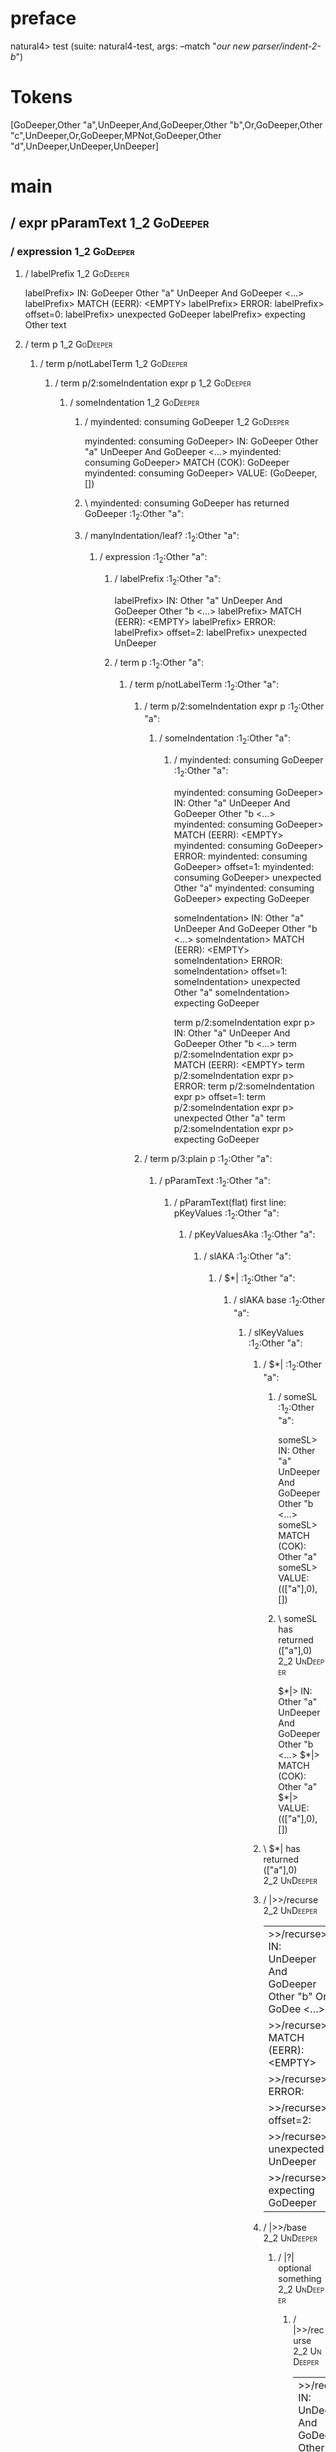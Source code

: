 * preface
:PROPERTIES:
:VISIBILITY: folded
:END:

natural4> test (suite: natural4-test, args: --match "/our new parser/indent-2-b/")

* Tokens
[GoDeeper,Other "a",UnDeeper,And,GoDeeper,Other "b",Or,GoDeeper,Other "c",UnDeeper,Or,GoDeeper,MPNot,GoDeeper,Other "d",UnDeeper,UnDeeper,UnDeeper]
* main
:PROPERTIES:
:VISIBILITY: children
:END:

** / expr pParamText                                                                                                    :1_2:GoDeeper:
*** / expression                                                                                                       :1_2:GoDeeper:
**** / labelPrefix                                                                                                    :1_2:GoDeeper:
labelPrefix> IN: GoDeeper Other "a" UnDeeper And GoDeeper <…>
labelPrefix> MATCH (EERR): <EMPTY>
labelPrefix> ERROR:
labelPrefix> offset=0:
labelPrefix> unexpected GoDeeper
labelPrefix> expecting Other text

**** / term p                                                                                                         :1_2:GoDeeper:
***** / term p/notLabelTerm                                                                                          :1_2:GoDeeper:
****** / term p/2:someIndentation expr p                                                                            :1_2:GoDeeper:
******* / someIndentation                                                                                          :1_2:GoDeeper:
******** / myindented: consuming GoDeeper                                                                         :1_2:GoDeeper:
myindented: consuming GoDeeper> IN: GoDeeper Other "a" UnDeeper And GoDeeper <…>
myindented: consuming GoDeeper> MATCH (COK): GoDeeper
myindented: consuming GoDeeper> VALUE: (GoDeeper,[])

******** \ myindented: consuming GoDeeper has returned GoDeeper                                                    :1_2:Other "a":
******** / manyIndentation/leaf?                                                                                   :1_2:Other "a":
********* / expression                                                                                            :1_2:Other "a":
********** / labelPrefix                                                                                         :1_2:Other "a":
labelPrefix> IN: Other "a" UnDeeper And GoDeeper Other "b <…>
labelPrefix> MATCH (EERR): <EMPTY>
labelPrefix> ERROR:
labelPrefix> offset=2:
labelPrefix> unexpected UnDeeper

********** / term p                                                                                              :1_2:Other "a":
*********** / term p/notLabelTerm                                                                               :1_2:Other "a":
************ / term p/2:someIndentation expr p                                                                 :1_2:Other "a":
************* / someIndentation                                                                               :1_2:Other "a":
************** / myindented: consuming GoDeeper                                                              :1_2:Other "a":
myindented: consuming GoDeeper> IN: Other "a" UnDeeper And GoDeeper Other "b <…>
myindented: consuming GoDeeper> MATCH (EERR): <EMPTY>
myindented: consuming GoDeeper> ERROR:
myindented: consuming GoDeeper> offset=1:
myindented: consuming GoDeeper> unexpected Other "a"
myindented: consuming GoDeeper> expecting GoDeeper

someIndentation> IN: Other "a" UnDeeper And GoDeeper Other "b <…>
someIndentation> MATCH (EERR): <EMPTY>
someIndentation> ERROR:
someIndentation> offset=1:
someIndentation> unexpected Other "a"
someIndentation> expecting GoDeeper

term p/2:someIndentation expr p> IN: Other "a" UnDeeper And GoDeeper Other "b <…>
term p/2:someIndentation expr p> MATCH (EERR): <EMPTY>
term p/2:someIndentation expr p> ERROR:
term p/2:someIndentation expr p> offset=1:
term p/2:someIndentation expr p> unexpected Other "a"
term p/2:someIndentation expr p> expecting GoDeeper

************ / term p/3:plain p                                                                                :1_2:Other "a":
************* / pParamText                                                                                    :1_2:Other "a":
************** / pParamText(flat) first line: pKeyValues                                                     :1_2:Other "a":
*************** / pKeyValuesAka                                                                             :1_2:Other "a":
**************** / slAKA                                                                                   :1_2:Other "a":
***************** / $*|                                                                                   :1_2:Other "a":
****************** / slAKA base                                                                          :1_2:Other "a":
******************* / slKeyValues                                                                       :1_2:Other "a":
******************** / $*|                                                                             :1_2:Other "a":
********************* / someSL                                                                        :1_2:Other "a":
someSL> IN: Other "a" UnDeeper And GoDeeper Other "b <…>
someSL> MATCH (COK): Other "a"
someSL> VALUE: ((["a"],0),[])

********************* \ someSL has returned (["a"],0)                                                  :2_2:UnDeeper:
$*|> IN: Other "a" UnDeeper And GoDeeper Other "b <…>
$*|> MATCH (COK): Other "a"
$*|> VALUE: ((["a"],0),[])

******************** \ $*| has returned (["a"],0)                                                       :2_2:UnDeeper:
******************** / |>>/recurse                                                                      :2_2:UnDeeper:
|>>/recurse> IN: UnDeeper And GoDeeper Other "b" Or GoDee <…>
|>>/recurse> MATCH (EERR): <EMPTY>
|>>/recurse> ERROR:
|>>/recurse> offset=2:
|>>/recurse> unexpected UnDeeper
|>>/recurse> expecting GoDeeper

******************** / |>>/base                                                                         :2_2:UnDeeper:
********************* / |?| optional something                                                         :2_2:UnDeeper:
********************** / |>>/recurse                                                                  :2_2:UnDeeper:
|>>/recurse> IN: UnDeeper And GoDeeper Other "b" Or GoDee <…>
|>>/recurse> MATCH (EERR): <EMPTY>
|>>/recurse> ERROR:
|>>/recurse> offset=2:
|>>/recurse> unexpected UnDeeper
|>>/recurse> expecting GoDeeper

********************** / |>>/base                                                                     :2_2:UnDeeper:
*********************** / slTypeSig                                                                  :2_2:UnDeeper:
************************ / $>|                                                                      :2_2:UnDeeper:
$>|> IN: UnDeeper And GoDeeper Other "b" Or GoDee <…>
$>|> MATCH (EERR): <EMPTY>
$>|> ERROR:
$>|> offset=2:
$>|> unexpected UnDeeper
$>|> expecting Is or TypeSeparator

slTypeSig> IN: UnDeeper And GoDeeper Other "b" Or GoDee <…>
slTypeSig> MATCH (EERR): <EMPTY>
slTypeSig> ERROR:
slTypeSig> offset=2:
slTypeSig> unexpected UnDeeper
slTypeSig> expecting Is or TypeSeparator

|>>/base> IN: UnDeeper And GoDeeper Other "b" Or GoDee <…>
|>>/base> MATCH (EERR): <EMPTY>
|>>/base> ERROR:
|>>/base> offset=2:
|>>/base> unexpected UnDeeper
|>>/base> expecting Is or TypeSeparator

|?| optional something> IN: UnDeeper And GoDeeper Other "b" Or GoDee <…>
|?| optional something> MATCH (EOK): <EMPTY>
|?| optional something> VALUE: ((Nothing,0),[])

********************* \ |?| optional something has returned (Nothing,0)                                :2_2:UnDeeper:
********************* > |>>/base got Nothing                                                           :2_2:UnDeeper:
|>>/base> IN: UnDeeper And GoDeeper Other "b" Or GoDee <…>
|>>/base> MATCH (EOK): <EMPTY>
|>>/base> VALUE: ((Nothing,0),[])

******************** \ |>>/base has returned (Nothing,0)                                                :2_2:UnDeeper:
slKeyValues> IN: Other "a" UnDeeper And GoDeeper Other "b <…>
slKeyValues> MATCH (COK): Other "a"
slKeyValues> VALUE: ((("a" :| [],Nothing),0),[])

******************* \ slKeyValues has returned (("a" :| [],Nothing),0)                                   :2_2:UnDeeper:
slAKA base> IN: Other "a" UnDeeper And GoDeeper Other "b <…>
slAKA base> MATCH (COK): Other "a"
slAKA base> VALUE: ((("a" :| [],Nothing),0),[])

****************** \ slAKA base has returned (("a" :| [],Nothing),0)                                      :2_2:UnDeeper:
$*|> IN: Other "a" UnDeeper And GoDeeper Other "b <…>
$*|> MATCH (COK): Other "a"
$*|> VALUE: ((("a" :| [],Nothing),0),[])

***************** \ $*| has returned (("a" :| [],Nothing),0)                                               :2_2:UnDeeper:
***************** / |>>/recurse                                                                            :2_2:UnDeeper:
|>>/recurse> IN: UnDeeper And GoDeeper Other "b" Or GoDee <…>
|>>/recurse> MATCH (EERR): <EMPTY>
|>>/recurse> ERROR:
|>>/recurse> offset=2:
|>>/recurse> unexpected UnDeeper
|>>/recurse> expecting GoDeeper

***************** / |>>/base                                                                               :2_2:UnDeeper:
****************** / slAKA optional akapart                                                               :2_2:UnDeeper:
******************* / |?| optional something                                                             :2_2:UnDeeper:
******************** / |>>/recurse                                                                      :2_2:UnDeeper:
|>>/recurse> IN: UnDeeper And GoDeeper Other "b" Or GoDee <…>
|>>/recurse> MATCH (EERR): <EMPTY>
|>>/recurse> ERROR:
|>>/recurse> offset=2:
|>>/recurse> unexpected UnDeeper
|>>/recurse> expecting GoDeeper

******************** / |>>/base                                                                         :2_2:UnDeeper:
********************* / PAKA/akapart                                                                   :2_2:UnDeeper:
********************** / $>|                                                                          :2_2:UnDeeper:
*********************** / Aka Token                                                                  :2_2:UnDeeper:
Aka Token> IN: UnDeeper And GoDeeper Other "b" Or GoDee <…>
Aka Token> MATCH (EERR): <EMPTY>
Aka Token> ERROR:
Aka Token> offset=2:
Aka Token> unexpected UnDeeper
Aka Token> expecting Aka

$>|> IN: UnDeeper And GoDeeper Other "b" Or GoDee <…>
$>|> MATCH (EERR): <EMPTY>
$>|> ERROR:
$>|> offset=2:
$>|> unexpected UnDeeper
$>|> expecting Aka

PAKA/akapart> IN: UnDeeper And GoDeeper Other "b" Or GoDee <…>
PAKA/akapart> MATCH (EERR): <EMPTY>
PAKA/akapart> ERROR:
PAKA/akapart> offset=2:
PAKA/akapart> unexpected UnDeeper
PAKA/akapart> expecting Aka

|>>/base> IN: UnDeeper And GoDeeper Other "b" Or GoDee <…>
|>>/base> MATCH (EERR): <EMPTY>
|>>/base> ERROR:
|>>/base> offset=2:
|>>/base> unexpected UnDeeper
|>>/base> expecting Aka

|?| optional something> IN: UnDeeper And GoDeeper Other "b" Or GoDee <…>
|?| optional something> MATCH (EOK): <EMPTY>
|?| optional something> VALUE: ((Nothing,0),[])

******************* \ |?| optional something has returned (Nothing,0)                                    :2_2:UnDeeper:
slAKA optional akapart> IN: UnDeeper And GoDeeper Other "b" Or GoDee <…>
slAKA optional akapart> MATCH (EOK): <EMPTY>
slAKA optional akapart> VALUE: ((Nothing,0),[])

****************** \ slAKA optional akapart has returned (Nothing,0)                                      :2_2:UnDeeper:
****************** > |>>/base got Nothing                                                                 :2_2:UnDeeper:
|>>/base> IN: UnDeeper And GoDeeper Other "b" Or GoDee <…>
|>>/base> MATCH (EOK): <EMPTY>
|>>/base> VALUE: ((Nothing,0),[])

***************** \ |>>/base has returned (Nothing,0)                                                      :2_2:UnDeeper:
***************** / |>>/recurse                                                                            :2_2:UnDeeper:
|>>/recurse> IN: UnDeeper And GoDeeper Other "b" Or GoDee <…>
|>>/recurse> MATCH (EERR): <EMPTY>
|>>/recurse> ERROR:
|>>/recurse> offset=2:
|>>/recurse> unexpected UnDeeper
|>>/recurse> expecting GoDeeper

***************** / |>>/base                                                                               :2_2:UnDeeper:
****************** / slAKA optional typically                                                             :2_2:UnDeeper:
******************* / |?| optional something                                                             :2_2:UnDeeper:
******************** / |>>/recurse                                                                      :2_2:UnDeeper:
|>>/recurse> IN: UnDeeper And GoDeeper Other "b" Or GoDee <…>
|>>/recurse> MATCH (EERR): <EMPTY>
|>>/recurse> ERROR:
|>>/recurse> offset=2:
|>>/recurse> unexpected UnDeeper
|>>/recurse> expecting GoDeeper

******************** / |>>/base                                                                         :2_2:UnDeeper:
********************* / typically                                                                      :2_2:UnDeeper:
********************** / $>|                                                                          :2_2:UnDeeper:
$>|> IN: UnDeeper And GoDeeper Other "b" Or GoDee <…>
$>|> MATCH (EERR): <EMPTY>
$>|> ERROR:
$>|> offset=2:
$>|> unexpected UnDeeper
$>|> expecting Typically

typically> IN: UnDeeper And GoDeeper Other "b" Or GoDee <…>
typically> MATCH (EERR): <EMPTY>
typically> ERROR:
typically> offset=2:
typically> unexpected UnDeeper
typically> expecting Typically

|>>/base> IN: UnDeeper And GoDeeper Other "b" Or GoDee <…>
|>>/base> MATCH (EERR): <EMPTY>
|>>/base> ERROR:
|>>/base> offset=2:
|>>/base> unexpected UnDeeper
|>>/base> expecting Typically

|?| optional something> IN: UnDeeper And GoDeeper Other "b" Or GoDee <…>
|?| optional something> MATCH (EOK): <EMPTY>
|?| optional something> VALUE: ((Nothing,0),[])

******************* \ |?| optional something has returned (Nothing,0)                                    :2_2:UnDeeper:
slAKA optional typically> IN: UnDeeper And GoDeeper Other "b" Or GoDee <…>
slAKA optional typically> MATCH (EOK): <EMPTY>
slAKA optional typically> VALUE: ((Nothing,0),[])

****************** \ slAKA optional typically has returned (Nothing,0)                                    :2_2:UnDeeper:
****************** > |>>/base got Nothing                                                                 :2_2:UnDeeper:
|>>/base> IN: UnDeeper And GoDeeper Other "b" Or GoDee <…>
|>>/base> MATCH (EOK): <EMPTY>
|>>/base> VALUE: ((Nothing,0),[])

***************** \ |>>/base has returned (Nothing,0)                                                      :2_2:UnDeeper:
***************** > slAKA: proceeding after base and entityalias are retrieved ...                         :2_2:UnDeeper:
***************** > pAKA: entityalias = Nothing                                                            :2_2:UnDeeper:
slAKA> IN: Other "a" UnDeeper And GoDeeper Other "b <…>
slAKA> MATCH (COK): Other "a"
slAKA> VALUE: ((("a" :| [],Nothing),0),[])

**************** \ slAKA has returned (("a" :| [],Nothing),0)                                               :2_2:UnDeeper:
**************** / undeepers                                                                                :2_2:UnDeeper:
***************** > sameLine/undeepers: reached end of line; now need to clear 0 UnDeepers                 :2_2:UnDeeper:
***************** > sameLine: success!                                                                     :2_2:UnDeeper:
undeepers> IN: UnDeeper And GoDeeper Other "b" Or GoDee <…>
undeepers> MATCH (EOK): <EMPTY>
undeepers> VALUE: ((),[])

**************** \ undeepers has returned ()                                                                :2_2:UnDeeper:
pKeyValuesAka> IN: Other "a" UnDeeper And GoDeeper Other "b <…>
pKeyValuesAka> MATCH (COK): Other "a"
pKeyValuesAka> VALUE: (("a" :| [],Nothing),[])

*************** \ pKeyValuesAka has returned ("a" :| [],Nothing)                                             :2_2:UnDeeper:
pParamText(flat) first line: pKeyValues> IN: Other "a" UnDeeper And GoDeeper Other "b <…>
pParamText(flat) first line: pKeyValues> MATCH (COK): Other "a"
pParamText(flat) first line: pKeyValues> VALUE: (("a" :| [],Nothing),[])

************** \ pParamText(flat) first line: pKeyValues has returned ("a" :| [],Nothing)                     :2_2:UnDeeper:
************** / pParamText(flat) subsequent lines: sameMany pKeyValues                                       :2_2:UnDeeper:
*************** / manyIndentation/leaf?                                                                      :2_2:UnDeeper:
**************** / sameMany                                                                                 :2_2:UnDeeper:
***************** / pKeyValuesAka                                                                          :2_2:UnDeeper:
****************** / slAKA                                                                                :2_2:UnDeeper:
******************* / $*|                                                                                :2_2:UnDeeper:
******************** / slAKA base                                                                       :2_2:UnDeeper:
********************* / slKeyValues                                                                    :2_2:UnDeeper:
********************** / $*|                                                                          :2_2:UnDeeper:
*********************** / someSL                                                                     :2_2:UnDeeper:
************************ / pNumAsText                                                               :2_2:UnDeeper:
pNumAsText> IN: UnDeeper And GoDeeper Other "b" Or GoDee <…>
pNumAsText> MATCH (EERR): <EMPTY>
pNumAsText> ERROR:
pNumAsText> offset=2:
pNumAsText> unexpected UnDeeper
pNumAsText> expecting number

someSL> IN: UnDeeper And GoDeeper Other "b" Or GoDee <…>
someSL> MATCH (EERR): <EMPTY>
someSL> ERROR:
someSL> offset=2:
someSL> unexpected UnDeeper
someSL> expecting other text or number

$*|> IN: UnDeeper And GoDeeper Other "b" Or GoDee <…>
$*|> MATCH (EERR): <EMPTY>
$*|> ERROR:
$*|> offset=2:
$*|> unexpected UnDeeper
$*|> expecting other text or number

slKeyValues> IN: UnDeeper And GoDeeper Other "b" Or GoDee <…>
slKeyValues> MATCH (EERR): <EMPTY>
slKeyValues> ERROR:
slKeyValues> offset=2:
slKeyValues> unexpected UnDeeper
slKeyValues> expecting other text or number

slAKA base> IN: UnDeeper And GoDeeper Other "b" Or GoDee <…>
slAKA base> MATCH (EERR): <EMPTY>
slAKA base> ERROR:
slAKA base> offset=2:
slAKA base> unexpected UnDeeper
slAKA base> expecting other text or number

$*|> IN: UnDeeper And GoDeeper Other "b" Or GoDee <…>
$*|> MATCH (EERR): <EMPTY>
$*|> ERROR:
$*|> offset=2:
$*|> unexpected UnDeeper
$*|> expecting other text or number

slAKA> IN: UnDeeper And GoDeeper Other "b" Or GoDee <…>
slAKA> MATCH (EERR): <EMPTY>
slAKA> ERROR:
slAKA> offset=2:
slAKA> unexpected UnDeeper
slAKA> expecting other text or number

pKeyValuesAka> IN: UnDeeper And GoDeeper Other "b" Or GoDee <…>
pKeyValuesAka> MATCH (EERR): <EMPTY>
pKeyValuesAka> ERROR:
pKeyValuesAka> offset=2:
pKeyValuesAka> unexpected UnDeeper
pKeyValuesAka> expecting other text or number

sameMany> IN: UnDeeper And GoDeeper Other "b" Or GoDee <…>
sameMany> MATCH (EOK): <EMPTY>
sameMany> VALUE: ([],[])

**************** \ sameMany has returned []                                                                 :2_2:UnDeeper:
manyIndentation/leaf?> IN: UnDeeper And GoDeeper Other "b" Or GoDee <…>
manyIndentation/leaf?> MATCH (EOK): <EMPTY>
manyIndentation/leaf?> VALUE: ([],[])

*************** \ manyIndentation/leaf? has returned []                                                      :2_2:UnDeeper:
pParamText(flat) subsequent lines: sameMany pKeyValues> IN: UnDeeper And GoDeeper Other "b" Or GoDee <…>
pParamText(flat) subsequent lines: sameMany pKeyValues> MATCH (EOK): <EMPTY>
pParamText(flat) subsequent lines: sameMany pKeyValues> VALUE: ([],[])

************** \ pParamText(flat) subsequent lines: sameMany pKeyValues has returned []                       :2_2:UnDeeper:
pParamText> IN: Other "a" UnDeeper And GoDeeper Other "b <…>
pParamText> MATCH (COK): Other "a"
pParamText> VALUE: (("a" :| [],Nothing) :| [],[])

************* \ pParamText has returned ("a" :| [],Nothing) :| []                                              :2_2:UnDeeper:
term p/3:plain p> IN: Other "a" UnDeeper And GoDeeper Other "b <…>
term p/3:plain p> MATCH (COK): Other "a"
term p/3:plain p> VALUE: (MyLeaf (("a" :| [],Nothing) :| []),[])

************ \ term p/3:plain p has returned MyLeaf (("a" :| [],Nothing) :| [])                                 :2_2:UnDeeper:
term p/notLabelTerm> IN: Other "a" UnDeeper And GoDeeper Other "b <…>
term p/notLabelTerm> MATCH (COK): Other "a"
term p/notLabelTerm> VALUE: (MyLeaf (("a" :| [],Nothing) :| []),[])

*********** \ term p/notLabelTerm has returned MyLeaf (("a" :| [],Nothing) :| [])                                :2_2:UnDeeper:
term p> IN: Other "a" UnDeeper And GoDeeper Other "b <…>
term p> MATCH (COK): Other "a"
term p> VALUE: (MyLeaf (("a" :| [],Nothing) :| []),[])

********** \ term p has returned MyLeaf (("a" :| [],Nothing) :| [])                                               :2_2:UnDeeper:
********** / binary(Or)                                                                                           :2_2:UnDeeper:
binary(Or)> IN: UnDeeper And GoDeeper Other "b" Or GoDee <…>
binary(Or)> MATCH (EERR): <EMPTY>
binary(Or)> ERROR:
binary(Or)> offset=2:
binary(Or)> unexpected UnDeeper
binary(Or)> expecting Or

********** / binary(And)                                                                                          :2_2:UnDeeper:
binary(And)> IN: UnDeeper And GoDeeper Other "b" Or GoDee <…>
binary(And)> MATCH (EERR): <EMPTY>
binary(And)> ERROR:
binary(And)> offset=2:
binary(And)> unexpected UnDeeper
binary(And)> expecting And

********** / binary(SetLess)                                                                                      :2_2:UnDeeper:
binary(SetLess)> IN: UnDeeper And GoDeeper Other "b" Or GoDee <…>
binary(SetLess)> MATCH (EERR): <EMPTY>
binary(SetLess)> ERROR:
binary(SetLess)> offset=2:
binary(SetLess)> unexpected UnDeeper
binary(SetLess)> expecting SetLess

********** / binary(SetPlus)                                                                                      :2_2:UnDeeper:
binary(SetPlus)> IN: UnDeeper And GoDeeper Other "b" Or GoDee <…>
binary(SetPlus)> MATCH (EERR): <EMPTY>
binary(SetPlus)> ERROR:
binary(SetPlus)> offset=2:
binary(SetPlus)> unexpected UnDeeper
binary(SetPlus)> expecting SetPlus

expression> IN: Other "a" UnDeeper And GoDeeper Other "b <…>
expression> MATCH (COK): Other "a"
expression> VALUE: (MyLeaf (("a" :| [],Nothing) :| []),[])

********* \ expression has returned MyLeaf (("a" :| [],Nothing) :| [])                                             :2_2:UnDeeper:
manyIndentation/leaf?> IN: Other "a" UnDeeper And GoDeeper Other "b <…>
manyIndentation/leaf?> MATCH (COK): Other "a"
manyIndentation/leaf?> VALUE: (MyLeaf (("a" :| [],Nothing) :| []),[])

******** \ manyIndentation/leaf? has returned MyLeaf (("a" :| [],Nothing) :| [])                                    :2_2:UnDeeper:
******** / myindented: consuming UnDeeper                                                                           :2_2:UnDeeper:
myindented: consuming UnDeeper> IN: UnDeeper And GoDeeper Other "b" Or GoDee <…>
myindented: consuming UnDeeper> MATCH (COK): UnDeeper
myindented: consuming UnDeeper> VALUE: (UnDeeper,[])

******** \ myindented: consuming UnDeeper has returned UnDeeper                                                  :2_1:And:
someIndentation> IN: GoDeeper Other "a" UnDeeper And GoDeeper <…>
someIndentation> MATCH (COK): GoDeeper Other "a" UnDeeper
someIndentation> VALUE: (MyLeaf (("a" :| [],Nothing) :| []),[])

******* \ someIndentation has returned MyLeaf (("a" :| [],Nothing) :| [])                                         :2_1:And:
term p/2:someIndentation expr p> IN: GoDeeper Other "a" UnDeeper And GoDeeper <…>
term p/2:someIndentation expr p> MATCH (COK): GoDeeper Other "a" UnDeeper
term p/2:someIndentation expr p> VALUE: (MyLeaf (("a" :| [],Nothing) :| []),[])

****** \ term p/2:someIndentation expr p has returned MyLeaf (("a" :| [],Nothing) :| [])                           :2_1:And:
term p/notLabelTerm> IN: GoDeeper Other "a" UnDeeper And GoDeeper <…>
term p/notLabelTerm> MATCH (COK): GoDeeper Other "a" UnDeeper
term p/notLabelTerm> VALUE: (MyLeaf (("a" :| [],Nothing) :| []),[])

***** \ term p/notLabelTerm has returned MyLeaf (("a" :| [],Nothing) :| [])                                         :2_1:And:
term p> IN: GoDeeper Other "a" UnDeeper And GoDeeper <…>
term p> MATCH (COK): GoDeeper Other "a" UnDeeper
term p> VALUE: (MyLeaf (("a" :| [],Nothing) :| []),[])

**** \ term p has returned MyLeaf (("a" :| [],Nothing) :| [])                                                        :2_1:And:
**** / binary(Or)                                                                                                    :2_1:And:
binary(Or)> IN: And GoDeeper Other "b" Or GoDeeper Other <…>
binary(Or)> MATCH (EERR): <EMPTY>
binary(Or)> ERROR:
binary(Or)> offset=3:
binary(Or)> unexpected And
binary(Or)> expecting Or

**** / binary(And)                                                                                                   :2_1:And:
binary(And)> IN: And GoDeeper Other "b" Or GoDeeper Other <…>
binary(And)> MATCH (COK): And
binary(And)> VALUE: (And,[])

**** \ binary(And) has returned And                                                                                   :2_2:GoDeeper:
**** / term p                                                                                                         :2_2:GoDeeper:
***** / term p/notLabelTerm                                                                                          :2_2:GoDeeper:
****** / term p/2:someIndentation expr p                                                                            :2_2:GoDeeper:
******* / someIndentation                                                                                          :2_2:GoDeeper:
******** / myindented: consuming GoDeeper                                                                         :2_2:GoDeeper:
myindented: consuming GoDeeper> IN: GoDeeper Other "b" Or GoDeeper Other "c" <…>
myindented: consuming GoDeeper> MATCH (COK): GoDeeper
myindented: consuming GoDeeper> VALUE: (GoDeeper,[])

******** \ myindented: consuming GoDeeper has returned GoDeeper                                                    :2_2:Other "b":
******** / manyIndentation/leaf?                                                                                   :2_2:Other "b":
********* / expression                                                                                            :2_2:Other "b":
********** / labelPrefix                                                                                         :2_2:Other "b":
labelPrefix> IN: Other "b" Or GoDeeper Other "c" UnDeeper <…>
labelPrefix> MATCH (COK): Other "b"
labelPrefix> VALUE: ("b",[])

********** \ labelPrefix has returned "b"                                                                        :3_2:Or:
********** / term p                                                                                              :3_2:Or:
*********** / term p/notLabelTerm                                                                               :3_2:Or:
************ / term p/2:someIndentation expr p                                                                 :3_2:Or:
************* / someIndentation                                                                               :3_2:Or:
************** / myindented: consuming GoDeeper                                                              :3_2:Or:
myindented: consuming GoDeeper> IN: Or GoDeeper Other "c" UnDeeper Or GoDeep <…>
myindented: consuming GoDeeper> MATCH (EERR): <EMPTY>
myindented: consuming GoDeeper> ERROR:
myindented: consuming GoDeeper> offset=6:
myindented: consuming GoDeeper> unexpected Or
myindented: consuming GoDeeper> expecting GoDeeper

someIndentation> IN: Or GoDeeper Other "c" UnDeeper Or GoDeep <…>
someIndentation> MATCH (EERR): <EMPTY>
someIndentation> ERROR:
someIndentation> offset=6:
someIndentation> unexpected Or
someIndentation> expecting GoDeeper

term p/2:someIndentation expr p> IN: Or GoDeeper Other "c" UnDeeper Or GoDeep <…>
term p/2:someIndentation expr p> MATCH (EERR): <EMPTY>
term p/2:someIndentation expr p> ERROR:
term p/2:someIndentation expr p> offset=6:
term p/2:someIndentation expr p> unexpected Or
term p/2:someIndentation expr p> expecting GoDeeper

************ / term p/3:plain p                                                                                :3_2:Or:
************* / pParamText                                                                                    :3_2:Or:
************** / pParamText(flat) first line: pKeyValues                                                     :3_2:Or:
*************** / pKeyValuesAka                                                                             :3_2:Or:
**************** / slAKA                                                                                   :3_2:Or:
***************** / $*|                                                                                   :3_2:Or:
****************** / slAKA base                                                                          :3_2:Or:
******************* / slKeyValues                                                                       :3_2:Or:
******************** / $*|                                                                             :3_2:Or:
********************* / someSL                                                                        :3_2:Or:
********************** / pNumAsText                                                                  :3_2:Or:
pNumAsText> IN: Or GoDeeper Other "c" UnDeeper Or GoDeep <…>
pNumAsText> MATCH (EERR): <EMPTY>
pNumAsText> ERROR:
pNumAsText> offset=6:
pNumAsText> unexpected Or
pNumAsText> expecting number

someSL> IN: Or GoDeeper Other "c" UnDeeper Or GoDeep <…>
someSL> MATCH (EERR): <EMPTY>
someSL> ERROR:
someSL> offset=6:
someSL> unexpected Or
someSL> expecting other text or number

$*|> IN: Or GoDeeper Other "c" UnDeeper Or GoDeep <…>
$*|> MATCH (EERR): <EMPTY>
$*|> ERROR:
$*|> offset=6:
$*|> unexpected Or
$*|> expecting other text or number

slKeyValues> IN: Or GoDeeper Other "c" UnDeeper Or GoDeep <…>
slKeyValues> MATCH (EERR): <EMPTY>
slKeyValues> ERROR:
slKeyValues> offset=6:
slKeyValues> unexpected Or
slKeyValues> expecting other text or number

slAKA base> IN: Or GoDeeper Other "c" UnDeeper Or GoDeep <…>
slAKA base> MATCH (EERR): <EMPTY>
slAKA base> ERROR:
slAKA base> offset=6:
slAKA base> unexpected Or
slAKA base> expecting other text or number

$*|> IN: Or GoDeeper Other "c" UnDeeper Or GoDeep <…>
$*|> MATCH (EERR): <EMPTY>
$*|> ERROR:
$*|> offset=6:
$*|> unexpected Or
$*|> expecting other text or number

slAKA> IN: Or GoDeeper Other "c" UnDeeper Or GoDeep <…>
slAKA> MATCH (EERR): <EMPTY>
slAKA> ERROR:
slAKA> offset=6:
slAKA> unexpected Or
slAKA> expecting other text or number

pKeyValuesAka> IN: Or GoDeeper Other "c" UnDeeper Or GoDeep <…>
pKeyValuesAka> MATCH (EERR): <EMPTY>
pKeyValuesAka> ERROR:
pKeyValuesAka> offset=6:
pKeyValuesAka> unexpected Or
pKeyValuesAka> expecting other text or number

pParamText(flat) first line: pKeyValues> IN: Or GoDeeper Other "c" UnDeeper Or GoDeep <…>
pParamText(flat) first line: pKeyValues> MATCH (EERR): <EMPTY>
pParamText(flat) first line: pKeyValues> ERROR:
pParamText(flat) first line: pKeyValues> offset=6:
pParamText(flat) first line: pKeyValues> unexpected Or
pParamText(flat) first line: pKeyValues> expecting other text or number

pParamText> IN: Or GoDeeper Other "c" UnDeeper Or GoDeep <…>
pParamText> MATCH (EERR): <EMPTY>
pParamText> ERROR:
pParamText> offset=6:
pParamText> unexpected Or
pParamText> expecting other text or number

term p/3:plain p> IN: Or GoDeeper Other "c" UnDeeper Or GoDeep <…>
term p/3:plain p> MATCH (EERR): <EMPTY>
term p/3:plain p> ERROR:
term p/3:plain p> offset=6:
term p/3:plain p> unexpected Or
term p/3:plain p> expecting other text or number

term p/notLabelTerm> IN: Or GoDeeper Other "c" UnDeeper Or GoDeep <…>
term p/notLabelTerm> MATCH (EERR): <EMPTY>
term p/notLabelTerm> ERROR:
term p/notLabelTerm> offset=6:
term p/notLabelTerm> unexpected Or
term p/notLabelTerm> expecting GoDeeper or term

term p> IN: Or GoDeeper Other "c" UnDeeper Or GoDeep <…>
term p> MATCH (EERR): <EMPTY>
term p> ERROR:
term p> offset=6:
term p> unexpected Or
term p> expecting GoDeeper or term

expression> IN: Other "b" Or GoDeeper Other "c" UnDeeper <…>
expression> MATCH (CERR): Other "b"
expression> ERROR:
expression> offset=6:
expression> unexpected Or
expression> expecting GoDeeper, MPNot, or term

manyIndentation/leaf?> IN: Other "b" Or GoDeeper Other "c" UnDeeper <…>
manyIndentation/leaf?> MATCH (EERR): <EMPTY>
manyIndentation/leaf?> ERROR:
manyIndentation/leaf?> offset=6:
manyIndentation/leaf?> unexpected Or
manyIndentation/leaf?> expecting GoDeeper, MPNot, or term

******** / manyIndentation/deeper; calling someIndentation                                                         :2_2:Other "b":
********* / someIndentation                                                                                       :2_2:Other "b":
********** / myindented: consuming GoDeeper                                                                      :2_2:Other "b":
myindented: consuming GoDeeper> IN: Other "b" Or GoDeeper Other "c" UnDeeper <…>
myindented: consuming GoDeeper> MATCH (EERR): <EMPTY>
myindented: consuming GoDeeper> ERROR:
myindented: consuming GoDeeper> offset=5:
myindented: consuming GoDeeper> unexpected Other "b"
myindented: consuming GoDeeper> expecting GoDeeper

someIndentation> IN: Other "b" Or GoDeeper Other "c" UnDeeper <…>
someIndentation> MATCH (EERR): <EMPTY>
someIndentation> ERROR:
someIndentation> offset=5:
someIndentation> unexpected Other "b"
someIndentation> expecting GoDeeper

manyIndentation/deeper; calling someIndentation> IN: Other "b" Or GoDeeper Other "c" UnDeeper <…>
manyIndentation/deeper; calling someIndentation> MATCH (EERR): <EMPTY>
manyIndentation/deeper; calling someIndentation> ERROR:
manyIndentation/deeper; calling someIndentation> offset=5:
manyIndentation/deeper; calling someIndentation> unexpected Other "b"
manyIndentation/deeper; calling someIndentation> expecting GoDeeper

someIndentation> IN: GoDeeper Other "b" Or GoDeeper Other "c" <…>
someIndentation> MATCH (CERR): GoDeeper
someIndentation> ERROR:
someIndentation> offset=6:
someIndentation> unexpected Or
someIndentation> expecting GoDeeper, MPNot, or term

term p/2:someIndentation expr p> IN: GoDeeper Other "b" Or GoDeeper Other "c" <…>
term p/2:someIndentation expr p> MATCH (CERR): GoDeeper
term p/2:someIndentation expr p> ERROR:
term p/2:someIndentation expr p> offset=6:
term p/2:someIndentation expr p> unexpected Or
term p/2:someIndentation expr p> expecting GoDeeper, MPNot, or term

****** / term p/3:plain p                                                                                           :2_2:GoDeeper:
******* / pParamText                                                                                               :2_2:GoDeeper:
******** / pParamText(flat) first line: pKeyValues                                                                :2_2:GoDeeper:
********* / pKeyValuesAka                                                                                        :2_2:GoDeeper:
********** / slAKA                                                                                              :2_2:GoDeeper:
*********** / $*|                                                                                              :2_2:GoDeeper:
************ / slAKA base                                                                                     :2_2:GoDeeper:
************* / slKeyValues                                                                                  :2_2:GoDeeper:
************** / $*|                                                                                        :2_2:GoDeeper:
*************** / someSL                                                                                   :2_2:GoDeeper:
**************** / pNumAsText                                                                             :2_2:GoDeeper:
pNumAsText> IN: GoDeeper Other "b" Or GoDeeper Other "c" <…>
pNumAsText> MATCH (EERR): <EMPTY>
pNumAsText> ERROR:
pNumAsText> offset=4:
pNumAsText> unexpected GoDeeper
pNumAsText> expecting number

someSL> IN: GoDeeper Other "b" Or GoDeeper Other "c" <…>
someSL> MATCH (EERR): <EMPTY>
someSL> ERROR:
someSL> offset=4:
someSL> unexpected GoDeeper
someSL> expecting other text or number

$*|> IN: GoDeeper Other "b" Or GoDeeper Other "c" <…>
$*|> MATCH (EERR): <EMPTY>
$*|> ERROR:
$*|> offset=4:
$*|> unexpected GoDeeper
$*|> expecting other text or number

slKeyValues> IN: GoDeeper Other "b" Or GoDeeper Other "c" <…>
slKeyValues> MATCH (EERR): <EMPTY>
slKeyValues> ERROR:
slKeyValues> offset=4:
slKeyValues> unexpected GoDeeper
slKeyValues> expecting other text or number

slAKA base> IN: GoDeeper Other "b" Or GoDeeper Other "c" <…>
slAKA base> MATCH (EERR): <EMPTY>
slAKA base> ERROR:
slAKA base> offset=4:
slAKA base> unexpected GoDeeper
slAKA base> expecting other text or number

$*|> IN: GoDeeper Other "b" Or GoDeeper Other "c" <…>
$*|> MATCH (EERR): <EMPTY>
$*|> ERROR:
$*|> offset=4:
$*|> unexpected GoDeeper
$*|> expecting other text or number

slAKA> IN: GoDeeper Other "b" Or GoDeeper Other "c" <…>
slAKA> MATCH (EERR): <EMPTY>
slAKA> ERROR:
slAKA> offset=4:
slAKA> unexpected GoDeeper
slAKA> expecting other text or number

pKeyValuesAka> IN: GoDeeper Other "b" Or GoDeeper Other "c" <…>
pKeyValuesAka> MATCH (EERR): <EMPTY>
pKeyValuesAka> ERROR:
pKeyValuesAka> offset=4:
pKeyValuesAka> unexpected GoDeeper
pKeyValuesAka> expecting other text or number

pParamText(flat) first line: pKeyValues> IN: GoDeeper Other "b" Or GoDeeper Other "c" <…>
pParamText(flat) first line: pKeyValues> MATCH (EERR): <EMPTY>
pParamText(flat) first line: pKeyValues> ERROR:
pParamText(flat) first line: pKeyValues> offset=4:
pParamText(flat) first line: pKeyValues> unexpected GoDeeper
pParamText(flat) first line: pKeyValues> expecting other text or number

pParamText> IN: GoDeeper Other "b" Or GoDeeper Other "c" <…>
pParamText> MATCH (EERR): <EMPTY>
pParamText> ERROR:
pParamText> offset=4:
pParamText> unexpected GoDeeper
pParamText> expecting other text or number

term p/3:plain p> IN: GoDeeper Other "b" Or GoDeeper Other "c" <…>
term p/3:plain p> MATCH (EERR): <EMPTY>
term p/3:plain p> ERROR:
term p/3:plain p> offset=4:
term p/3:plain p> unexpected GoDeeper
term p/3:plain p> expecting other text or number

term p/notLabelTerm> IN: GoDeeper Other "b" Or GoDeeper Other "c" <…>
term p/notLabelTerm> MATCH (EERR): <EMPTY>
term p/notLabelTerm> ERROR:
term p/notLabelTerm> offset=6:
term p/notLabelTerm> unexpected Or
term p/notLabelTerm> expecting GoDeeper, MPNot, or term

term p> IN: GoDeeper Other "b" Or GoDeeper Other "c" <…>
term p> MATCH (EERR): <EMPTY>
term p> ERROR:
term p> offset=6:
term p> unexpected Or
term p> expecting GoDeeper, MPNot, or term

expression> IN: GoDeeper Other "a" UnDeeper And GoDeeper <…>
expression> MATCH (CERR): GoDeeper Other "a" UnDeeper And
expression> ERROR:
expression> offset=6:
expression> unexpected Or
expression> expecting GoDeeper, MPNot, or term

expr pParamText> IN: GoDeeper Other "a" UnDeeper And GoDeeper <…>
expr pParamText> MATCH (CERR): GoDeeper Other "a" UnDeeper And
expr pParamText> ERROR:
expr pParamText> offset=6:
expr pParamText> unexpected Or
expr pParamText> expecting GoDeeper, MPNot, or term

[GoDeeper,Other "a",UnDeeper,And,GoDeeper,Other "b",Or,GoDeeper,Other "c",UnDeeper,Or,GoDeeper,MPNot,GoDeeper,Other "d",UnDeeper,UnDeeper,UnDeeper]
** / expr pParamText                                                                                                    :1_2:GoDeeper:
*** / expression                                                                                                       :1_2:GoDeeper:
**** / labelPrefix                                                                                                    :1_2:GoDeeper:
labelPrefix> IN: GoDeeper Other "a" UnDeeper And GoDeeper <…>
labelPrefix> MATCH (EERR): <EMPTY>
labelPrefix> ERROR:
labelPrefix> offset=0:
labelPrefix> unexpected GoDeeper
labelPrefix> expecting Other text

**** / term p                                                                                                         :1_2:GoDeeper:
***** / term p/notLabelTerm                                                                                          :1_2:GoDeeper:
****** / term p/2:someIndentation expr p                                                                            :1_2:GoDeeper:
******* / someIndentation                                                                                          :1_2:GoDeeper:
******** / myindented: consuming GoDeeper                                                                         :1_2:GoDeeper:
myindented: consuming GoDeeper> IN: GoDeeper Other "a" UnDeeper And GoDeeper <…>
myindented: consuming GoDeeper> MATCH (COK): GoDeeper
myindented: consuming GoDeeper> VALUE: (GoDeeper,[])

******** \ myindented: consuming GoDeeper has returned GoDeeper                                                    :1_2:Other "a":
******** / manyIndentation/leaf?                                                                                   :1_2:Other "a":
********* / expression                                                                                            :1_2:Other "a":
********** / labelPrefix                                                                                         :1_2:Other "a":
labelPrefix> IN: Other "a" UnDeeper And GoDeeper Other "b <…>
labelPrefix> MATCH (EERR): <EMPTY>
labelPrefix> ERROR:
labelPrefix> offset=2:
labelPrefix> unexpected UnDeeper

********** / term p                                                                                              :1_2:Other "a":
*********** / term p/notLabelTerm                                                                               :1_2:Other "a":
************ / term p/2:someIndentation expr p                                                                 :1_2:Other "a":
************* / someIndentation                                                                               :1_2:Other "a":
************** / myindented: consuming GoDeeper                                                              :1_2:Other "a":
myindented: consuming GoDeeper> IN: Other "a" UnDeeper And GoDeeper Other "b <…>
myindented: consuming GoDeeper> MATCH (EERR): <EMPTY>
myindented: consuming GoDeeper> ERROR:
myindented: consuming GoDeeper> offset=1:
myindented: consuming GoDeeper> unexpected Other "a"
myindented: consuming GoDeeper> expecting GoDeeper

someIndentation> IN: Other "a" UnDeeper And GoDeeper Other "b <…>
someIndentation> MATCH (EERR): <EMPTY>
someIndentation> ERROR:
someIndentation> offset=1:
someIndentation> unexpected Other "a"
someIndentation> expecting GoDeeper

term p/2:someIndentation expr p> IN: Other "a" UnDeeper And GoDeeper Other "b <…>
term p/2:someIndentation expr p> MATCH (EERR): <EMPTY>
term p/2:someIndentation expr p> ERROR:
term p/2:someIndentation expr p> offset=1:
term p/2:someIndentation expr p> unexpected Other "a"
term p/2:someIndentation expr p> expecting GoDeeper

************ / term p/3:plain p                                                                                :1_2:Other "a":
************* / pParamText                                                                                    :1_2:Other "a":
************** / pParamText(flat) first line: pKeyValues                                                     :1_2:Other "a":
*************** / pKeyValuesAka                                                                             :1_2:Other "a":
**************** / slAKA                                                                                   :1_2:Other "a":
***************** / $*|                                                                                   :1_2:Other "a":
****************** / slAKA base                                                                          :1_2:Other "a":
******************* / slKeyValues                                                                       :1_2:Other "a":
******************** / $*|                                                                             :1_2:Other "a":
********************* / someSL                                                                        :1_2:Other "a":
someSL> IN: Other "a" UnDeeper And GoDeeper Other "b <…>
someSL> MATCH (COK): Other "a"
someSL> VALUE: ((["a"],0),[])

********************* \ someSL has returned (["a"],0)                                                  :2_2:UnDeeper:
$*|> IN: Other "a" UnDeeper And GoDeeper Other "b <…>
$*|> MATCH (COK): Other "a"
$*|> VALUE: ((["a"],0),[])

******************** \ $*| has returned (["a"],0)                                                       :2_2:UnDeeper:
******************** / |>>/recurse                                                                      :2_2:UnDeeper:
|>>/recurse> IN: UnDeeper And GoDeeper Other "b" Or GoDee <…>
|>>/recurse> MATCH (EERR): <EMPTY>
|>>/recurse> ERROR:
|>>/recurse> offset=2:
|>>/recurse> unexpected UnDeeper
|>>/recurse> expecting GoDeeper

******************** / |>>/base                                                                         :2_2:UnDeeper:
********************* / |?| optional something                                                         :2_2:UnDeeper:
********************** / |>>/recurse                                                                  :2_2:UnDeeper:
|>>/recurse> IN: UnDeeper And GoDeeper Other "b" Or GoDee <…>
|>>/recurse> MATCH (EERR): <EMPTY>
|>>/recurse> ERROR:
|>>/recurse> offset=2:
|>>/recurse> unexpected UnDeeper
|>>/recurse> expecting GoDeeper

********************** / |>>/base                                                                     :2_2:UnDeeper:
*********************** / slTypeSig                                                                  :2_2:UnDeeper:
************************ / $>|                                                                      :2_2:UnDeeper:
$>|> IN: UnDeeper And GoDeeper Other "b" Or GoDee <…>
$>|> MATCH (EERR): <EMPTY>
$>|> ERROR:
$>|> offset=2:
$>|> unexpected UnDeeper
$>|> expecting Is or TypeSeparator

slTypeSig> IN: UnDeeper And GoDeeper Other "b" Or GoDee <…>
slTypeSig> MATCH (EERR): <EMPTY>
slTypeSig> ERROR:
slTypeSig> offset=2:
slTypeSig> unexpected UnDeeper
slTypeSig> expecting Is or TypeSeparator

|>>/base> IN: UnDeeper And GoDeeper Other "b" Or GoDee <…>
|>>/base> MATCH (EERR): <EMPTY>
|>>/base> ERROR:
|>>/base> offset=2:
|>>/base> unexpected UnDeeper
|>>/base> expecting Is or TypeSeparator

|?| optional something> IN: UnDeeper And GoDeeper Other "b" Or GoDee <…>
|?| optional something> MATCH (EOK): <EMPTY>
|?| optional something> VALUE: ((Nothing,0),[])

********************* \ |?| optional something has returned (Nothing,0)                                :2_2:UnDeeper:
********************* > |>>/base got Nothing                                                           :2_2:UnDeeper:
|>>/base> IN: UnDeeper And GoDeeper Other "b" Or GoDee <…>
|>>/base> MATCH (EOK): <EMPTY>
|>>/base> VALUE: ((Nothing,0),[])

******************** \ |>>/base has returned (Nothing,0)                                                :2_2:UnDeeper:
slKeyValues> IN: Other "a" UnDeeper And GoDeeper Other "b <…>
slKeyValues> MATCH (COK): Other "a"
slKeyValues> VALUE: ((("a" :| [],Nothing),0),[])

******************* \ slKeyValues has returned (("a" :| [],Nothing),0)                                   :2_2:UnDeeper:
slAKA base> IN: Other "a" UnDeeper And GoDeeper Other "b <…>
slAKA base> MATCH (COK): Other "a"
slAKA base> VALUE: ((("a" :| [],Nothing),0),[])

****************** \ slAKA base has returned (("a" :| [],Nothing),0)                                      :2_2:UnDeeper:
$*|> IN: Other "a" UnDeeper And GoDeeper Other "b <…>
$*|> MATCH (COK): Other "a"
$*|> VALUE: ((("a" :| [],Nothing),0),[])

***************** \ $*| has returned (("a" :| [],Nothing),0)                                               :2_2:UnDeeper:
***************** / |>>/recurse                                                                            :2_2:UnDeeper:
|>>/recurse> IN: UnDeeper And GoDeeper Other "b" Or GoDee <…>
|>>/recurse> MATCH (EERR): <EMPTY>
|>>/recurse> ERROR:
|>>/recurse> offset=2:
|>>/recurse> unexpected UnDeeper
|>>/recurse> expecting GoDeeper

***************** / |>>/base                                                                               :2_2:UnDeeper:
****************** / slAKA optional akapart                                                               :2_2:UnDeeper:
******************* / |?| optional something                                                             :2_2:UnDeeper:
******************** / |>>/recurse                                                                      :2_2:UnDeeper:
|>>/recurse> IN: UnDeeper And GoDeeper Other "b" Or GoDee <…>
|>>/recurse> MATCH (EERR): <EMPTY>
|>>/recurse> ERROR:
|>>/recurse> offset=2:
|>>/recurse> unexpected UnDeeper
|>>/recurse> expecting GoDeeper

******************** / |>>/base                                                                         :2_2:UnDeeper:
********************* / PAKA/akapart                                                                   :2_2:UnDeeper:
********************** / $>|                                                                          :2_2:UnDeeper:
*********************** / Aka Token                                                                  :2_2:UnDeeper:
Aka Token> IN: UnDeeper And GoDeeper Other "b" Or GoDee <…>
Aka Token> MATCH (EERR): <EMPTY>
Aka Token> ERROR:
Aka Token> offset=2:
Aka Token> unexpected UnDeeper
Aka Token> expecting Aka

$>|> IN: UnDeeper And GoDeeper Other "b" Or GoDee <…>
$>|> MATCH (EERR): <EMPTY>
$>|> ERROR:
$>|> offset=2:
$>|> unexpected UnDeeper
$>|> expecting Aka

PAKA/akapart> IN: UnDeeper And GoDeeper Other "b" Or GoDee <…>
PAKA/akapart> MATCH (EERR): <EMPTY>
PAKA/akapart> ERROR:
PAKA/akapart> offset=2:
PAKA/akapart> unexpected UnDeeper
PAKA/akapart> expecting Aka

|>>/base> IN: UnDeeper And GoDeeper Other "b" Or GoDee <…>
|>>/base> MATCH (EERR): <EMPTY>
|>>/base> ERROR:
|>>/base> offset=2:
|>>/base> unexpected UnDeeper
|>>/base> expecting Aka

|?| optional something> IN: UnDeeper And GoDeeper Other "b" Or GoDee <…>
|?| optional something> MATCH (EOK): <EMPTY>
|?| optional something> VALUE: ((Nothing,0),[])

******************* \ |?| optional something has returned (Nothing,0)                                    :2_2:UnDeeper:
slAKA optional akapart> IN: UnDeeper And GoDeeper Other "b" Or GoDee <…>
slAKA optional akapart> MATCH (EOK): <EMPTY>
slAKA optional akapart> VALUE: ((Nothing,0),[])

****************** \ slAKA optional akapart has returned (Nothing,0)                                      :2_2:UnDeeper:
****************** > |>>/base got Nothing                                                                 :2_2:UnDeeper:
|>>/base> IN: UnDeeper And GoDeeper Other "b" Or GoDee <…>
|>>/base> MATCH (EOK): <EMPTY>
|>>/base> VALUE: ((Nothing,0),[])

***************** \ |>>/base has returned (Nothing,0)                                                      :2_2:UnDeeper:
***************** / |>>/recurse                                                                            :2_2:UnDeeper:
|>>/recurse> IN: UnDeeper And GoDeeper Other "b" Or GoDee <…>
|>>/recurse> MATCH (EERR): <EMPTY>
|>>/recurse> ERROR:
|>>/recurse> offset=2:
|>>/recurse> unexpected UnDeeper
|>>/recurse> expecting GoDeeper

***************** / |>>/base                                                                               :2_2:UnDeeper:
****************** / slAKA optional typically                                                             :2_2:UnDeeper:
******************* / |?| optional something                                                             :2_2:UnDeeper:
******************** / |>>/recurse                                                                      :2_2:UnDeeper:
|>>/recurse> IN: UnDeeper And GoDeeper Other "b" Or GoDee <…>
|>>/recurse> MATCH (EERR): <EMPTY>
|>>/recurse> ERROR:
|>>/recurse> offset=2:
|>>/recurse> unexpected UnDeeper
|>>/recurse> expecting GoDeeper

******************** / |>>/base                                                                         :2_2:UnDeeper:
********************* / typically                                                                      :2_2:UnDeeper:
********************** / $>|                                                                          :2_2:UnDeeper:
$>|> IN: UnDeeper And GoDeeper Other "b" Or GoDee <…>
$>|> MATCH (EERR): <EMPTY>
$>|> ERROR:
$>|> offset=2:
$>|> unexpected UnDeeper
$>|> expecting Typically

typically> IN: UnDeeper And GoDeeper Other "b" Or GoDee <…>
typically> MATCH (EERR): <EMPTY>
typically> ERROR:
typically> offset=2:
typically> unexpected UnDeeper
typically> expecting Typically

|>>/base> IN: UnDeeper And GoDeeper Other "b" Or GoDee <…>
|>>/base> MATCH (EERR): <EMPTY>
|>>/base> ERROR:
|>>/base> offset=2:
|>>/base> unexpected UnDeeper
|>>/base> expecting Typically

|?| optional something> IN: UnDeeper And GoDeeper Other "b" Or GoDee <…>
|?| optional something> MATCH (EOK): <EMPTY>
|?| optional something> VALUE: ((Nothing,0),[])

******************* \ |?| optional something has returned (Nothing,0)                                    :2_2:UnDeeper:
slAKA optional typically> IN: UnDeeper And GoDeeper Other "b" Or GoDee <…>
slAKA optional typically> MATCH (EOK): <EMPTY>
slAKA optional typically> VALUE: ((Nothing,0),[])

****************** \ slAKA optional typically has returned (Nothing,0)                                    :2_2:UnDeeper:
****************** > |>>/base got Nothing                                                                 :2_2:UnDeeper:
|>>/base> IN: UnDeeper And GoDeeper Other "b" Or GoDee <…>
|>>/base> MATCH (EOK): <EMPTY>
|>>/base> VALUE: ((Nothing,0),[])

***************** \ |>>/base has returned (Nothing,0)                                                      :2_2:UnDeeper:
***************** > slAKA: proceeding after base and entityalias are retrieved ...                         :2_2:UnDeeper:
***************** > pAKA: entityalias = Nothing                                                            :2_2:UnDeeper:
slAKA> IN: Other "a" UnDeeper And GoDeeper Other "b <…>
slAKA> MATCH (COK): Other "a"
slAKA> VALUE: ((("a" :| [],Nothing),0),[])

**************** \ slAKA has returned (("a" :| [],Nothing),0)                                               :2_2:UnDeeper:
**************** / undeepers                                                                                :2_2:UnDeeper:
***************** > sameLine/undeepers: reached end of line; now need to clear 0 UnDeepers                 :2_2:UnDeeper:
***************** > sameLine: success!                                                                     :2_2:UnDeeper:
undeepers> IN: UnDeeper And GoDeeper Other "b" Or GoDee <…>
undeepers> MATCH (EOK): <EMPTY>
undeepers> VALUE: ((),[])

**************** \ undeepers has returned ()                                                                :2_2:UnDeeper:
pKeyValuesAka> IN: Other "a" UnDeeper And GoDeeper Other "b <…>
pKeyValuesAka> MATCH (COK): Other "a"
pKeyValuesAka> VALUE: (("a" :| [],Nothing),[])

*************** \ pKeyValuesAka has returned ("a" :| [],Nothing)                                             :2_2:UnDeeper:
pParamText(flat) first line: pKeyValues> IN: Other "a" UnDeeper And GoDeeper Other "b <…>
pParamText(flat) first line: pKeyValues> MATCH (COK): Other "a"
pParamText(flat) first line: pKeyValues> VALUE: (("a" :| [],Nothing),[])

************** \ pParamText(flat) first line: pKeyValues has returned ("a" :| [],Nothing)                     :2_2:UnDeeper:
************** / pParamText(flat) subsequent lines: sameMany pKeyValues                                       :2_2:UnDeeper:
*************** / manyIndentation/leaf?                                                                      :2_2:UnDeeper:
**************** / sameMany                                                                                 :2_2:UnDeeper:
***************** / pKeyValuesAka                                                                          :2_2:UnDeeper:
****************** / slAKA                                                                                :2_2:UnDeeper:
******************* / $*|                                                                                :2_2:UnDeeper:
******************** / slAKA base                                                                       :2_2:UnDeeper:
********************* / slKeyValues                                                                    :2_2:UnDeeper:
********************** / $*|                                                                          :2_2:UnDeeper:
*********************** / someSL                                                                     :2_2:UnDeeper:
************************ / pNumAsText                                                               :2_2:UnDeeper:
pNumAsText> IN: UnDeeper And GoDeeper Other "b" Or GoDee <…>
pNumAsText> MATCH (EERR): <EMPTY>
pNumAsText> ERROR:
pNumAsText> offset=2:
pNumAsText> unexpected UnDeeper
pNumAsText> expecting number

someSL> IN: UnDeeper And GoDeeper Other "b" Or GoDee <…>
someSL> MATCH (EERR): <EMPTY>
someSL> ERROR:
someSL> offset=2:
someSL> unexpected UnDeeper
someSL> expecting other text or number

$*|> IN: UnDeeper And GoDeeper Other "b" Or GoDee <…>
$*|> MATCH (EERR): <EMPTY>
$*|> ERROR:
$*|> offset=2:
$*|> unexpected UnDeeper
$*|> expecting other text or number

slKeyValues> IN: UnDeeper And GoDeeper Other "b" Or GoDee <…>
slKeyValues> MATCH (EERR): <EMPTY>
slKeyValues> ERROR:
slKeyValues> offset=2:
slKeyValues> unexpected UnDeeper
slKeyValues> expecting other text or number

slAKA base> IN: UnDeeper And GoDeeper Other "b" Or GoDee <…>
slAKA base> MATCH (EERR): <EMPTY>
slAKA base> ERROR:
slAKA base> offset=2:
slAKA base> unexpected UnDeeper
slAKA base> expecting other text or number

$*|> IN: UnDeeper And GoDeeper Other "b" Or GoDee <…>
$*|> MATCH (EERR): <EMPTY>
$*|> ERROR:
$*|> offset=2:
$*|> unexpected UnDeeper
$*|> expecting other text or number

slAKA> IN: UnDeeper And GoDeeper Other "b" Or GoDee <…>
slAKA> MATCH (EERR): <EMPTY>
slAKA> ERROR:
slAKA> offset=2:
slAKA> unexpected UnDeeper
slAKA> expecting other text or number

pKeyValuesAka> IN: UnDeeper And GoDeeper Other "b" Or GoDee <…>
pKeyValuesAka> MATCH (EERR): <EMPTY>
pKeyValuesAka> ERROR:
pKeyValuesAka> offset=2:
pKeyValuesAka> unexpected UnDeeper
pKeyValuesAka> expecting other text or number

sameMany> IN: UnDeeper And GoDeeper Other "b" Or GoDee <…>
sameMany> MATCH (EOK): <EMPTY>
sameMany> VALUE: ([],[])

**************** \ sameMany has returned []                                                                 :2_2:UnDeeper:
manyIndentation/leaf?> IN: UnDeeper And GoDeeper Other "b" Or GoDee <…>
manyIndentation/leaf?> MATCH (EOK): <EMPTY>
manyIndentation/leaf?> VALUE: ([],[])

*************** \ manyIndentation/leaf? has returned []                                                      :2_2:UnDeeper:
pParamText(flat) subsequent lines: sameMany pKeyValues> IN: UnDeeper And GoDeeper Other "b" Or GoDee <…>
pParamText(flat) subsequent lines: sameMany pKeyValues> MATCH (EOK): <EMPTY>
pParamText(flat) subsequent lines: sameMany pKeyValues> VALUE: ([],[])

************** \ pParamText(flat) subsequent lines: sameMany pKeyValues has returned []                       :2_2:UnDeeper:
pParamText> IN: Other "a" UnDeeper And GoDeeper Other "b <…>
pParamText> MATCH (COK): Other "a"
pParamText> VALUE: (("a" :| [],Nothing) :| [],[])

************* \ pParamText has returned ("a" :| [],Nothing) :| []                                              :2_2:UnDeeper:
term p/3:plain p> IN: Other "a" UnDeeper And GoDeeper Other "b <…>
term p/3:plain p> MATCH (COK): Other "a"
term p/3:plain p> VALUE: (MyLeaf (("a" :| [],Nothing) :| []),[])

************ \ term p/3:plain p has returned MyLeaf (("a" :| [],Nothing) :| [])                                 :2_2:UnDeeper:
term p/notLabelTerm> IN: Other "a" UnDeeper And GoDeeper Other "b <…>
term p/notLabelTerm> MATCH (COK): Other "a"
term p/notLabelTerm> VALUE: (MyLeaf (("a" :| [],Nothing) :| []),[])

*********** \ term p/notLabelTerm has returned MyLeaf (("a" :| [],Nothing) :| [])                                :2_2:UnDeeper:
term p> IN: Other "a" UnDeeper And GoDeeper Other "b <…>
term p> MATCH (COK): Other "a"
term p> VALUE: (MyLeaf (("a" :| [],Nothing) :| []),[])

********** \ term p has returned MyLeaf (("a" :| [],Nothing) :| [])                                               :2_2:UnDeeper:
********** / binary(Or)                                                                                           :2_2:UnDeeper:
binary(Or)> IN: UnDeeper And GoDeeper Other "b" Or GoDee <…>
binary(Or)> MATCH (EERR): <EMPTY>
binary(Or)> ERROR:
binary(Or)> offset=2:
binary(Or)> unexpected UnDeeper
binary(Or)> expecting Or

********** / binary(And)                                                                                          :2_2:UnDeeper:
binary(And)> IN: UnDeeper And GoDeeper Other "b" Or GoDee <…>
binary(And)> MATCH (EERR): <EMPTY>
binary(And)> ERROR:
binary(And)> offset=2:
binary(And)> unexpected UnDeeper
binary(And)> expecting And

********** / binary(SetLess)                                                                                      :2_2:UnDeeper:
binary(SetLess)> IN: UnDeeper And GoDeeper Other "b" Or GoDee <…>
binary(SetLess)> MATCH (EERR): <EMPTY>
binary(SetLess)> ERROR:
binary(SetLess)> offset=2:
binary(SetLess)> unexpected UnDeeper
binary(SetLess)> expecting SetLess

********** / binary(SetPlus)                                                                                      :2_2:UnDeeper:
binary(SetPlus)> IN: UnDeeper And GoDeeper Other "b" Or GoDee <…>
binary(SetPlus)> MATCH (EERR): <EMPTY>
binary(SetPlus)> ERROR:
binary(SetPlus)> offset=2:
binary(SetPlus)> unexpected UnDeeper
binary(SetPlus)> expecting SetPlus

expression> IN: Other "a" UnDeeper And GoDeeper Other "b <…>
expression> MATCH (COK): Other "a"
expression> VALUE: (MyLeaf (("a" :| [],Nothing) :| []),[])

********* \ expression has returned MyLeaf (("a" :| [],Nothing) :| [])                                             :2_2:UnDeeper:
manyIndentation/leaf?> IN: Other "a" UnDeeper And GoDeeper Other "b <…>
manyIndentation/leaf?> MATCH (COK): Other "a"
manyIndentation/leaf?> VALUE: (MyLeaf (("a" :| [],Nothing) :| []),[])

******** \ manyIndentation/leaf? has returned MyLeaf (("a" :| [],Nothing) :| [])                                    :2_2:UnDeeper:
******** / myindented: consuming UnDeeper                                                                           :2_2:UnDeeper:
myindented: consuming UnDeeper> IN: UnDeeper And GoDeeper Other "b" Or GoDee <…>
myindented: consuming UnDeeper> MATCH (COK): UnDeeper
myindented: consuming UnDeeper> VALUE: (UnDeeper,[])

******** \ myindented: consuming UnDeeper has returned UnDeeper                                                  :2_1:And:
someIndentation> IN: GoDeeper Other "a" UnDeeper And GoDeeper <…>
someIndentation> MATCH (COK): GoDeeper Other "a" UnDeeper
someIndentation> VALUE: (MyLeaf (("a" :| [],Nothing) :| []),[])

******* \ someIndentation has returned MyLeaf (("a" :| [],Nothing) :| [])                                         :2_1:And:
term p/2:someIndentation expr p> IN: GoDeeper Other "a" UnDeeper And GoDeeper <…>
term p/2:someIndentation expr p> MATCH (COK): GoDeeper Other "a" UnDeeper
term p/2:someIndentation expr p> VALUE: (MyLeaf (("a" :| [],Nothing) :| []),[])

****** \ term p/2:someIndentation expr p has returned MyLeaf (("a" :| [],Nothing) :| [])                           :2_1:And:
term p/notLabelTerm> IN: GoDeeper Other "a" UnDeeper And GoDeeper <…>
term p/notLabelTerm> MATCH (COK): GoDeeper Other "a" UnDeeper
term p/notLabelTerm> VALUE: (MyLeaf (("a" :| [],Nothing) :| []),[])

***** \ term p/notLabelTerm has returned MyLeaf (("a" :| [],Nothing) :| [])                                         :2_1:And:
term p> IN: GoDeeper Other "a" UnDeeper And GoDeeper <…>
term p> MATCH (COK): GoDeeper Other "a" UnDeeper
term p> VALUE: (MyLeaf (("a" :| [],Nothing) :| []),[])

**** \ term p has returned MyLeaf (("a" :| [],Nothing) :| [])                                                        :2_1:And:
**** / binary(Or)                                                                                                    :2_1:And:
binary(Or)> IN: And GoDeeper Other "b" Or GoDeeper Other <…>
binary(Or)> MATCH (EERR): <EMPTY>
binary(Or)> ERROR:
binary(Or)> offset=3:
binary(Or)> unexpected And
binary(Or)> expecting Or

**** / binary(And)                                                                                                   :2_1:And:
binary(And)> IN: And GoDeeper Other "b" Or GoDeeper Other <…>
binary(And)> MATCH (COK): And
binary(And)> VALUE: (And,[])

**** \ binary(And) has returned And                                                                                   :2_2:GoDeeper:
**** / term p                                                                                                         :2_2:GoDeeper:
***** / term p/notLabelTerm                                                                                          :2_2:GoDeeper:
****** / term p/2:someIndentation expr p                                                                            :2_2:GoDeeper:
******* / someIndentation                                                                                          :2_2:GoDeeper:
******** / myindented: consuming GoDeeper                                                                         :2_2:GoDeeper:
myindented: consuming GoDeeper> IN: GoDeeper Other "b" Or GoDeeper Other "c" <…>
myindented: consuming GoDeeper> MATCH (COK): GoDeeper
myindented: consuming GoDeeper> VALUE: (GoDeeper,[])

******** \ myindented: consuming GoDeeper has returned GoDeeper                                                    :2_2:Other "b":
******** / manyIndentation/leaf?                                                                                   :2_2:Other "b":
********* / expression                                                                                            :2_2:Other "b":
********** / labelPrefix                                                                                         :2_2:Other "b":
labelPrefix> IN: Other "b" Or GoDeeper Other "c" UnDeeper <…>
labelPrefix> MATCH (COK): Other "b"
labelPrefix> VALUE: ("b",[])

********** \ labelPrefix has returned "b"                                                                        :3_2:Or:
********** / term p                                                                                              :3_2:Or:
*********** / term p/notLabelTerm                                                                               :3_2:Or:
************ / term p/2:someIndentation expr p                                                                 :3_2:Or:
************* / someIndentation                                                                               :3_2:Or:
************** / myindented: consuming GoDeeper                                                              :3_2:Or:
myindented: consuming GoDeeper> IN: Or GoDeeper Other "c" UnDeeper Or GoDeep <…>
myindented: consuming GoDeeper> MATCH (EERR): <EMPTY>
myindented: consuming GoDeeper> ERROR:
myindented: consuming GoDeeper> offset=6:
myindented: consuming GoDeeper> unexpected Or
myindented: consuming GoDeeper> expecting GoDeeper

someIndentation> IN: Or GoDeeper Other "c" UnDeeper Or GoDeep <…>
someIndentation> MATCH (EERR): <EMPTY>
someIndentation> ERROR:
someIndentation> offset=6:
someIndentation> unexpected Or
someIndentation> expecting GoDeeper

term p/2:someIndentation expr p> IN: Or GoDeeper Other "c" UnDeeper Or GoDeep <…>
term p/2:someIndentation expr p> MATCH (EERR): <EMPTY>
term p/2:someIndentation expr p> ERROR:
term p/2:someIndentation expr p> offset=6:
term p/2:someIndentation expr p> unexpected Or
term p/2:someIndentation expr p> expecting GoDeeper

************ / term p/3:plain p                                                                                :3_2:Or:
************* / pParamText                                                                                    :3_2:Or:
************** / pParamText(flat) first line: pKeyValues                                                     :3_2:Or:
*************** / pKeyValuesAka                                                                             :3_2:Or:
**************** / slAKA                                                                                   :3_2:Or:
***************** / $*|                                                                                   :3_2:Or:
****************** / slAKA base                                                                          :3_2:Or:
******************* / slKeyValues                                                                       :3_2:Or:
******************** / $*|                                                                             :3_2:Or:
********************* / someSL                                                                        :3_2:Or:
********************** / pNumAsText                                                                  :3_2:Or:
pNumAsText> IN: Or GoDeeper Other "c" UnDeeper Or GoDeep <…>
pNumAsText> MATCH (EERR): <EMPTY>
pNumAsText> ERROR:
pNumAsText> offset=6:
pNumAsText> unexpected Or
pNumAsText> expecting number

someSL> IN: Or GoDeeper Other "c" UnDeeper Or GoDeep <…>
someSL> MATCH (EERR): <EMPTY>
someSL> ERROR:
someSL> offset=6:
someSL> unexpected Or
someSL> expecting other text or number

$*|> IN: Or GoDeeper Other "c" UnDeeper Or GoDeep <…>
$*|> MATCH (EERR): <EMPTY>
$*|> ERROR:
$*|> offset=6:
$*|> unexpected Or
$*|> expecting other text or number

slKeyValues> IN: Or GoDeeper Other "c" UnDeeper Or GoDeep <…>
slKeyValues> MATCH (EERR): <EMPTY>
slKeyValues> ERROR:
slKeyValues> offset=6:
slKeyValues> unexpected Or
slKeyValues> expecting other text or number

slAKA base> IN: Or GoDeeper Other "c" UnDeeper Or GoDeep <…>
slAKA base> MATCH (EERR): <EMPTY>
slAKA base> ERROR:
slAKA base> offset=6:
slAKA base> unexpected Or
slAKA base> expecting other text or number

$*|> IN: Or GoDeeper Other "c" UnDeeper Or GoDeep <…>
$*|> MATCH (EERR): <EMPTY>
$*|> ERROR:
$*|> offset=6:
$*|> unexpected Or
$*|> expecting other text or number

slAKA> IN: Or GoDeeper Other "c" UnDeeper Or GoDeep <…>
slAKA> MATCH (EERR): <EMPTY>
slAKA> ERROR:
slAKA> offset=6:
slAKA> unexpected Or
slAKA> expecting other text or number

pKeyValuesAka> IN: Or GoDeeper Other "c" UnDeeper Or GoDeep <…>
pKeyValuesAka> MATCH (EERR): <EMPTY>
pKeyValuesAka> ERROR:
pKeyValuesAka> offset=6:
pKeyValuesAka> unexpected Or
pKeyValuesAka> expecting other text or number

pParamText(flat) first line: pKeyValues> IN: Or GoDeeper Other "c" UnDeeper Or GoDeep <…>
pParamText(flat) first line: pKeyValues> MATCH (EERR): <EMPTY>
pParamText(flat) first line: pKeyValues> ERROR:
pParamText(flat) first line: pKeyValues> offset=6:
pParamText(flat) first line: pKeyValues> unexpected Or
pParamText(flat) first line: pKeyValues> expecting other text or number

pParamText> IN: Or GoDeeper Other "c" UnDeeper Or GoDeep <…>
pParamText> MATCH (EERR): <EMPTY>
pParamText> ERROR:
pParamText> offset=6:
pParamText> unexpected Or
pParamText> expecting other text or number

term p/3:plain p> IN: Or GoDeeper Other "c" UnDeeper Or GoDeep <…>
term p/3:plain p> MATCH (EERR): <EMPTY>
term p/3:plain p> ERROR:
term p/3:plain p> offset=6:
term p/3:plain p> unexpected Or
term p/3:plain p> expecting other text or number

term p/notLabelTerm> IN: Or GoDeeper Other "c" UnDeeper Or GoDeep <…>
term p/notLabelTerm> MATCH (EERR): <EMPTY>
term p/notLabelTerm> ERROR:
term p/notLabelTerm> offset=6:
term p/notLabelTerm> unexpected Or
term p/notLabelTerm> expecting GoDeeper or term

term p> IN: Or GoDeeper Other "c" UnDeeper Or GoDeep <…>
term p> MATCH (EERR): <EMPTY>
term p> ERROR:
term p> offset=6:
term p> unexpected Or
term p> expecting GoDeeper or term

expression> IN: Other "b" Or GoDeeper Other "c" UnDeeper <…>
expression> MATCH (CERR): Other "b"
expression> ERROR:
expression> offset=6:
expression> unexpected Or
expression> expecting GoDeeper, MPNot, or term

manyIndentation/leaf?> IN: Other "b" Or GoDeeper Other "c" UnDeeper <…>
manyIndentation/leaf?> MATCH (EERR): <EMPTY>
manyIndentation/leaf?> ERROR:
manyIndentation/leaf?> offset=6:
manyIndentation/leaf?> unexpected Or
manyIndentation/leaf?> expecting GoDeeper, MPNot, or term

******** / manyIndentation/deeper; calling someIndentation                                                         :2_2:Other "b":
********* / someIndentation                                                                                       :2_2:Other "b":
********** / myindented: consuming GoDeeper                                                                      :2_2:Other "b":
myindented: consuming GoDeeper> IN: Other "b" Or GoDeeper Other "c" UnDeeper <…>
myindented: consuming GoDeeper> MATCH (EERR): <EMPTY>
myindented: consuming GoDeeper> ERROR:
myindented: consuming GoDeeper> offset=5:
myindented: consuming GoDeeper> unexpected Other "b"
myindented: consuming GoDeeper> expecting GoDeeper

someIndentation> IN: Other "b" Or GoDeeper Other "c" UnDeeper <…>
someIndentation> MATCH (EERR): <EMPTY>
someIndentation> ERROR:
someIndentation> offset=5:
someIndentation> unexpected Other "b"
someIndentation> expecting GoDeeper

manyIndentation/deeper; calling someIndentation> IN: Other "b" Or GoDeeper Other "c" UnDeeper <…>
manyIndentation/deeper; calling someIndentation> MATCH (EERR): <EMPTY>
manyIndentation/deeper; calling someIndentation> ERROR:
manyIndentation/deeper; calling someIndentation> offset=5:
manyIndentation/deeper; calling someIndentation> unexpected Other "b"
manyIndentation/deeper; calling someIndentation> expecting GoDeeper

someIndentation> IN: GoDeeper Other "b" Or GoDeeper Other "c" <…>
someIndentation> MATCH (CERR): GoDeeper
someIndentation> ERROR:
someIndentation> offset=6:
someIndentation> unexpected Or
someIndentation> expecting GoDeeper, MPNot, or term

term p/2:someIndentation expr p> IN: GoDeeper Other "b" Or GoDeeper Other "c" <…>
term p/2:someIndentation expr p> MATCH (CERR): GoDeeper
term p/2:someIndentation expr p> ERROR:
term p/2:someIndentation expr p> offset=6:
term p/2:someIndentation expr p> unexpected Or
term p/2:someIndentation expr p> expecting GoDeeper, MPNot, or term

****** / term p/3:plain p                                                                                           :2_2:GoDeeper:
******* / pParamText                                                                                               :2_2:GoDeeper:
******** / pParamText(flat) first line: pKeyValues                                                                :2_2:GoDeeper:
********* / pKeyValuesAka                                                                                        :2_2:GoDeeper:
********** / slAKA                                                                                              :2_2:GoDeeper:
*********** / $*|                                                                                              :2_2:GoDeeper:
************ / slAKA base                                                                                     :2_2:GoDeeper:
************* / slKeyValues                                                                                  :2_2:GoDeeper:
************** / $*|                                                                                        :2_2:GoDeeper:
*************** / someSL                                                                                   :2_2:GoDeeper:
**************** / pNumAsText                                                                             :2_2:GoDeeper:
pNumAsText> IN: GoDeeper Other "b" Or GoDeeper Other "c" <…>
pNumAsText> MATCH (EERR): <EMPTY>
pNumAsText> ERROR:
pNumAsText> offset=4:
pNumAsText> unexpected GoDeeper
pNumAsText> expecting number

someSL> IN: GoDeeper Other "b" Or GoDeeper Other "c" <…>
someSL> MATCH (EERR): <EMPTY>
someSL> ERROR:
someSL> offset=4:
someSL> unexpected GoDeeper
someSL> expecting other text or number

$*|> IN: GoDeeper Other "b" Or GoDeeper Other "c" <…>
$*|> MATCH (EERR): <EMPTY>
$*|> ERROR:
$*|> offset=4:
$*|> unexpected GoDeeper
$*|> expecting other text or number

slKeyValues> IN: GoDeeper Other "b" Or GoDeeper Other "c" <…>
slKeyValues> MATCH (EERR): <EMPTY>
slKeyValues> ERROR:
slKeyValues> offset=4:
slKeyValues> unexpected GoDeeper
slKeyValues> expecting other text or number

slAKA base> IN: GoDeeper Other "b" Or GoDeeper Other "c" <…>
slAKA base> MATCH (EERR): <EMPTY>
slAKA base> ERROR:
slAKA base> offset=4:
slAKA base> unexpected GoDeeper
slAKA base> expecting other text or number

$*|> IN: GoDeeper Other "b" Or GoDeeper Other "c" <…>
$*|> MATCH (EERR): <EMPTY>
$*|> ERROR:
$*|> offset=4:
$*|> unexpected GoDeeper
$*|> expecting other text or number

slAKA> IN: GoDeeper Other "b" Or GoDeeper Other "c" <…>
slAKA> MATCH (EERR): <EMPTY>
slAKA> ERROR:
slAKA> offset=4:
slAKA> unexpected GoDeeper
slAKA> expecting other text or number

pKeyValuesAka> IN: GoDeeper Other "b" Or GoDeeper Other "c" <…>
pKeyValuesAka> MATCH (EERR): <EMPTY>
pKeyValuesAka> ERROR:
pKeyValuesAka> offset=4:
pKeyValuesAka> unexpected GoDeeper
pKeyValuesAka> expecting other text or number

pParamText(flat) first line: pKeyValues> IN: GoDeeper Other "b" Or GoDeeper Other "c" <…>
pParamText(flat) first line: pKeyValues> MATCH (EERR): <EMPTY>
pParamText(flat) first line: pKeyValues> ERROR:
pParamText(flat) first line: pKeyValues> offset=4:
pParamText(flat) first line: pKeyValues> unexpected GoDeeper
pParamText(flat) first line: pKeyValues> expecting other text or number

pParamText> IN: GoDeeper Other "b" Or GoDeeper Other "c" <…>
pParamText> MATCH (EERR): <EMPTY>
pParamText> ERROR:
pParamText> offset=4:
pParamText> unexpected GoDeeper
pParamText> expecting other text or number

term p/3:plain p> IN: GoDeeper Other "b" Or GoDeeper Other "c" <…>
term p/3:plain p> MATCH (EERR): <EMPTY>
term p/3:plain p> ERROR:
term p/3:plain p> offset=4:
term p/3:plain p> unexpected GoDeeper
term p/3:plain p> expecting other text or number

term p/notLabelTerm> IN: GoDeeper Other "b" Or GoDeeper Other "c" <…>
term p/notLabelTerm> MATCH (EERR): <EMPTY>
term p/notLabelTerm> ERROR:
term p/notLabelTerm> offset=6:
term p/notLabelTerm> unexpected Or
term p/notLabelTerm> expecting GoDeeper, MPNot, or term

term p> IN: GoDeeper Other "b" Or GoDeeper Other "c" <…>
term p> MATCH (EERR): <EMPTY>
term p> ERROR:
term p> offset=6:
term p> unexpected Or
term p> expecting GoDeeper, MPNot, or term

expression> IN: GoDeeper Other "a" UnDeeper And GoDeeper <…>
expression> MATCH (CERR): GoDeeper Other "a" UnDeeper And
expression> ERROR:
expression> offset=6:
expression> unexpected Or
expression> expecting GoDeeper, MPNot, or term

expr pParamText> IN: GoDeeper Other "a" UnDeeper And GoDeeper <…>
expr pParamText> MATCH (CERR): GoDeeper Other "a" UnDeeper And
expr pParamText> ERROR:
expr pParamText> offset=6:
expr pParamText> unexpected Or
expr pParamText> expecting GoDeeper, MPNot, or term


our new parser
  indent-2-b FAILED [1]
  indent-2-b FAILED [2]

Failures:

  test/Spec.hs:124:3: 
  1) our new parser indent-2-b
       expected: [(MyAll [MyLeaf (("a" :| [],Nothing) :| []),MyAny [MyLeaf (("b" :| [],Nothing) :| []),MyLeaf (("c" :| [],Nothing) :| []),MyNot (MyLeaf (("d" :| [],Nothing) :| []))]],[])]
       but parsing failed with error:
       3:2:
       unexpected Or
       expecting GoDeeper, MPNot, or term
            a             
       AND  b             
            ✳ OR c        
            OR   NOT  d   
       

  To rerun use: --match "/our new parser/indent-2-b/"

  test/Spec.hs:124:3: 
  2) our new parser indent-2-b
       expected: [(MyAll [MyLeaf (("a" :| [],Nothing) :| []),MyAny [MyLeaf (("b" :| [],Nothing) :| []),MyLeaf (("c" :| [],Nothing) :| []),MyNot (MyLeaf (("d" :| [],Nothing) :| []))]],[])]
       but parsing failed with error:
       3:2:
       unexpected Or
       expecting GoDeeper, MPNot, or term
            a             
       AND  b             
            ✳ OR c        
            OR   NOT  d   
       

  To rerun use: --match "/our new parser/indent-2-b/"

Randomized with seed 1759848442

Finished in 0.0110 seconds
2 examples, 2 failures

natural4> Test suite natural4-test failed
Test suite failure for package natural4-0.1.0.0
    natural4-test:  exited with: ExitFailure 1
Logs printed to console


